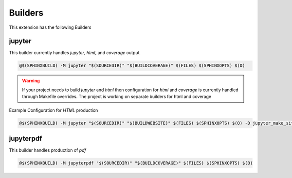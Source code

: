 .. _builders:

Builders
=========

This extension has the following Builders

jupyter
-------

This builder currently handles `jupyter`, `html`, and `coverage` output

.. code-block:: bash

    @$(SPHINXBUILD) -M jupyter "$(SOURCEDIR)" "$(BUILDCOVERAGE)" $(FILES) $(SPHINXOPTS) $(O)


.. warning::

    If your project needs to build `jupyter` and `html` then configuration for `html` 
    and `coverage` is currently handled through Makefile overrides. 
    The project is working on separate builders for html and coverage

Example Configuration for `HTML` production

.. code-block:: bash

    @$(SPHINXBUILD) -M jupyter "$(SOURCEDIR)" "$(BUILDWEBSITE)" $(FILES) $(SPHINXOPTS) $(O) -D jupyter_make_site=1 -D jupyter_generate_html=1 -D jupyter_download_nb=1 -D jupyter_execute_notebooks=1 -D jupyter_target_html=1 -D jupyter_download_nb_image_urlpath="https://s3-ap-southeast-2.amazonaws.com/lectures.quantecon.org/py/_static/" -D jupyter_images_markdown=0 -D jupyter_html_template="python-html.tpl" -D jupyter_download_nb_urlpath="https://lectures.quantecon.org/" -D jupyter_coverage_dir=$(BUILDCOVERAGE)


jupyterpdf
----------

This builder handles production of `pdf`

.. code-block:: bash

    @$(SPHINXBUILD) -M jupyterpdf "$(SOURCEDIR)" "$(BUILDCOVERAGE)" $(FILES) $(SPHINXOPTS) $(O)